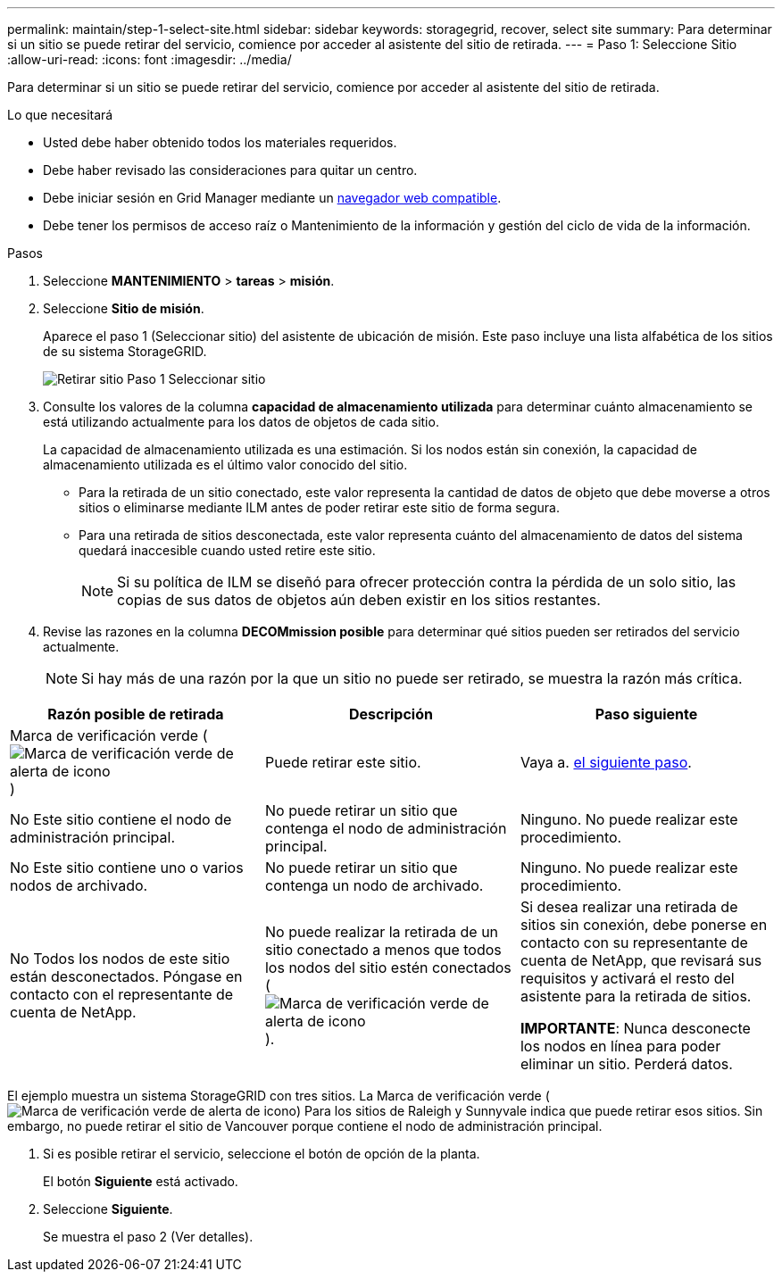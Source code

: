 ---
permalink: maintain/step-1-select-site.html 
sidebar: sidebar 
keywords: storagegrid, recover, select site 
summary: Para determinar si un sitio se puede retirar del servicio, comience por acceder al asistente del sitio de retirada. 
---
= Paso 1: Seleccione Sitio
:allow-uri-read: 
:icons: font
:imagesdir: ../media/


[role="lead"]
Para determinar si un sitio se puede retirar del servicio, comience por acceder al asistente del sitio de retirada.

.Lo que necesitará
* Usted debe haber obtenido todos los materiales requeridos.
* Debe haber revisado las consideraciones para quitar un centro.
* Debe iniciar sesión en Grid Manager mediante un xref:../admin/web-browser-requirements.adoc[navegador web compatible].
* Debe tener los permisos de acceso raíz o Mantenimiento de la información y gestión del ciclo de vida de la información.


.Pasos
. Seleccione *MANTENIMIENTO* > *tareas* > *misión*.
. Seleccione *Sitio de misión*.
+
Aparece el paso 1 (Seleccionar sitio) del asistente de ubicación de misión. Este paso incluye una lista alfabética de los sitios de su sistema StorageGRID.

+
image::../media/decommission_site_step_select_site.png[Retirar sitio Paso 1 Seleccionar sitio]

. Consulte los valores de la columna *capacidad de almacenamiento utilizada* para determinar cuánto almacenamiento se está utilizando actualmente para los datos de objetos de cada sitio.
+
La capacidad de almacenamiento utilizada es una estimación. Si los nodos están sin conexión, la capacidad de almacenamiento utilizada es el último valor conocido del sitio.

+
** Para la retirada de un sitio conectado, este valor representa la cantidad de datos de objeto que debe moverse a otros sitios o eliminarse mediante ILM antes de poder retirar este sitio de forma segura.
** Para una retirada de sitios desconectada, este valor representa cuánto del almacenamiento de datos del sistema quedará inaccesible cuando usted retire este sitio.
+

NOTE: Si su política de ILM se diseñó para ofrecer protección contra la pérdida de un solo sitio, las copias de sus datos de objetos aún deben existir en los sitios restantes.



. Revise las razones en la columna *DECOMmission posible* para determinar qué sitios pueden ser retirados del servicio actualmente.
+

NOTE: Si hay más de una razón por la que un sitio no puede ser retirado, se muestra la razón más crítica.



[cols="1a,1a,1a"]
|===
| Razón posible de retirada | Descripción | Paso siguiente 


 a| 
Marca de verificación verde (image:../media/icon_alert_green_checkmark.png["Marca de verificación verde de alerta de icono"])
 a| 
Puede retirar este sitio.
 a| 
Vaya a. <<decommission_possible,el siguiente paso>>.



 a| 
No Este sitio contiene el nodo de administración principal.
 a| 
No puede retirar un sitio que contenga el nodo de administración principal.
 a| 
Ninguno. No puede realizar este procedimiento.



 a| 
No Este sitio contiene uno o varios nodos de archivado.
 a| 
No puede retirar un sitio que contenga un nodo de archivado.
 a| 
Ninguno. No puede realizar este procedimiento.



 a| 
No Todos los nodos de este sitio están desconectados. Póngase en contacto con el representante de cuenta de NetApp.
 a| 
No puede realizar la retirada de un sitio conectado a menos que todos los nodos del sitio estén conectados (image:../media/icon_alert_green_checkmark.png["Marca de verificación verde de alerta de icono"]).
 a| 
Si desea realizar una retirada de sitios sin conexión, debe ponerse en contacto con su representante de cuenta de NetApp, que revisará sus requisitos y activará el resto del asistente para la retirada de sitios.

*IMPORTANTE*: Nunca desconecte los nodos en línea para poder eliminar un sitio. Perderá datos.

|===
El ejemplo muestra un sistema StorageGRID con tres sitios. La Marca de verificación verde (image:../media/icon_alert_green_checkmark.png["Marca de verificación verde de alerta de icono"]) Para los sitios de Raleigh y Sunnyvale indica que puede retirar esos sitios. Sin embargo, no puede retirar el sitio de Vancouver porque contiene el nodo de administración principal.

[[decommission_possible]]
. Si es posible retirar el servicio, seleccione el botón de opción de la planta.
+
El botón *Siguiente* está activado.

. Seleccione *Siguiente*.
+
Se muestra el paso 2 (Ver detalles).


